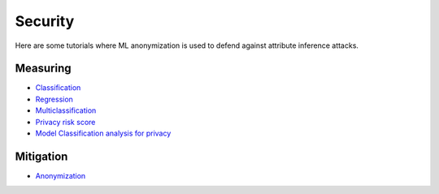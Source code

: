 Security
========

Here are some tutorials where ML anonymization is used to defend against attribute inference attacks.

Measuring
---------

- `Classification <security/measuring_privacy_tutorials/measuring_security_classification.ipynb>`_
- `Regression <security/measuring_privacy_tutorials/measuring_security_regression.ipynb>`_
- `Multiclassification <security/measuring_privacy_tutorials/measuring_security_multi_classification.ipynb>`_
- `Privacy risk score <security/measuring_privacy_tutorials/measuring_privacy_risk_classification.ipynb>`_
- `Model Classification analysis for privacy <security/measuring_privacy_tutorials/analyzing_privacy_risk_classification.ipynb>`_

Mitigation
----------
- `Anonymization <security/mitigating_privacy_tutorials/anonymization_algorithm.ipynb>`_